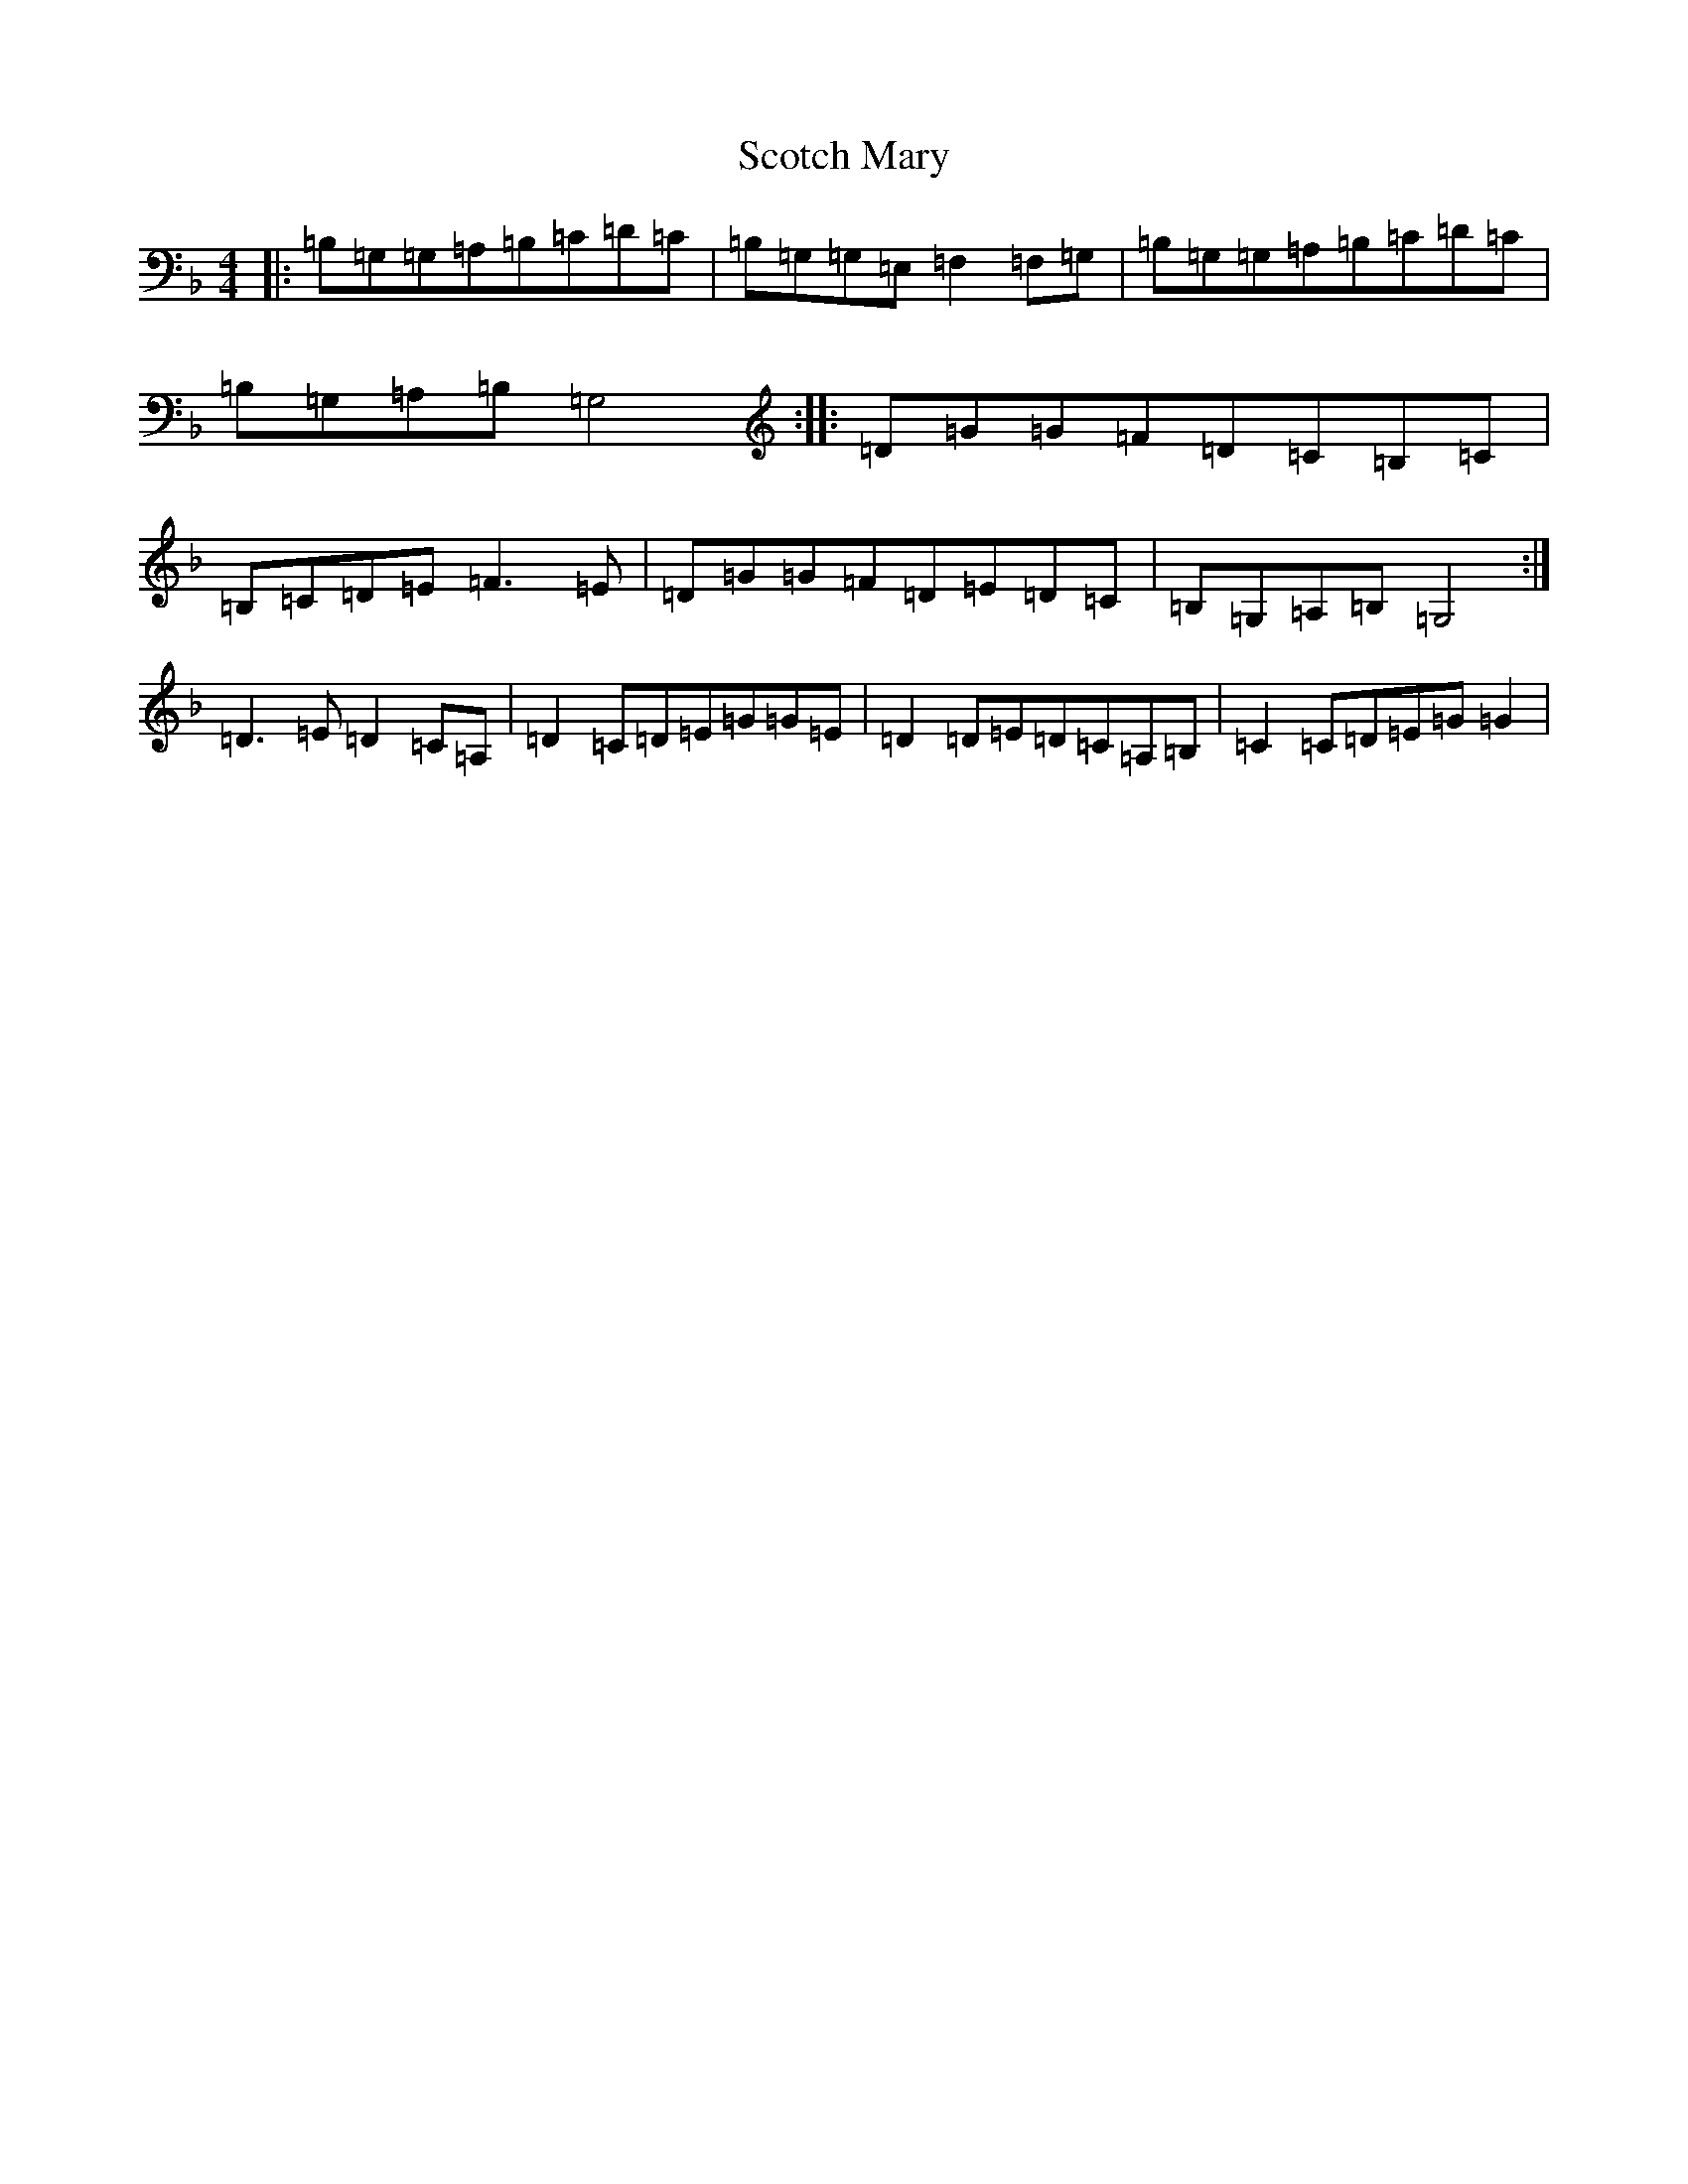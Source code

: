 X: 21219
T: Scotch Mary
S: https://thesession.org/tunes/96#setting12652
Z: A Mixolydian
R: reel
M: 4/4
L: 1/8
K: C Mixolydian
|:=B,=G,=G,=A,=B,=C=D=C|=B,=G,=G,=E,=F,2=F,=G,|=B,=G,=G,=A,=B,=C=D=C|=B,=G,=A,=B,=G,4:||:=D=G=G=F=D=C=B,=C|=B,=C=D=E=F3=E|=D=G=G=F=D=E=D=C|=B,=G,=A,=B,=G,4:|=D3=E=D2=C=A,|=D2=C=D=E=G=G=E|=D2=D=E=D=C=A,=B,|=C2=C=D=E=G=G2|